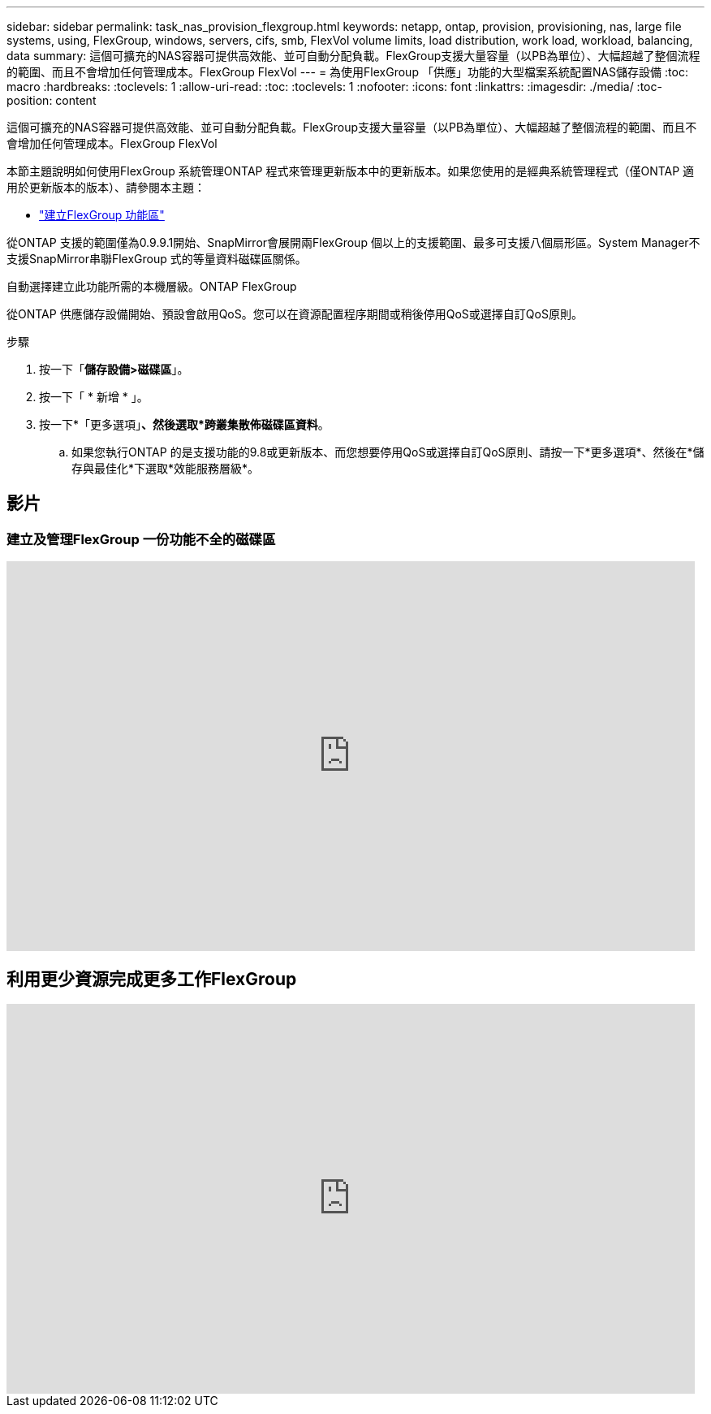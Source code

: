 ---
sidebar: sidebar 
permalink: task_nas_provision_flexgroup.html 
keywords: netapp, ontap, provision, provisioning, nas, large file systems, using, FlexGroup, windows, servers, cifs, smb, FlexVol volume limits, load distribution, work load, workload, balancing, data 
summary: 這個可擴充的NAS容器可提供高效能、並可自動分配負載。FlexGroup支援大量容量（以PB為單位）、大幅超越了整個流程的範圍、而且不會增加任何管理成本。FlexGroup FlexVol 
---
= 為使用FlexGroup 「供應」功能的大型檔案系統配置NAS儲存設備
:toc: macro
:hardbreaks:
:toclevels: 1
:allow-uri-read: 
:toc: 
:toclevels: 1
:nofooter: 
:icons: font
:linkattrs: 
:imagesdir: ./media/
:toc-position: content


[role="lead"]
這個可擴充的NAS容器可提供高效能、並可自動分配負載。FlexGroup支援大量容量（以PB為單位）、大幅超越了整個流程的範圍、而且不會增加任何管理成本。FlexGroup FlexVol

本節主題說明如何使用FlexGroup 系統管理ONTAP 程式來管理更新版本中的更新版本。如果您使用的是經典系統管理程式（僅ONTAP 適用於更新版本的版本）、請參閱本主題：

* https://docs.netapp.com/us-en/ontap-sm-classic/online-help-96-97/task_creating_flexgroup_volumes.html["建立FlexGroup 功能區"^]


從ONTAP 支援的範圍僅為0.9.9.1開始、SnapMirror會展開兩FlexGroup 個以上的支援範圍、最多可支援八個扇形區。System Manager不支援SnapMirror串聯FlexGroup 式的等量資料磁碟區關係。

自動選擇建立此功能所需的本機層級。ONTAP FlexGroup

從ONTAP 供應儲存設備開始、預設會啟用QoS。您可以在資源配置程序期間或稍後停用QoS或選擇自訂QoS原則。

.步驟
. 按一下「*儲存設備>磁碟區*」。
. 按一下「 * 新增 * 」。
. 按一下*「更多選項」*、然後選取*跨叢集散佈磁碟區資料*。
+
.. 如果您執行ONTAP 的是支援功能的9.8或更新版本、而您想要停用QoS或選擇自訂QoS原則、請按一下*更多選項*、然後在*儲存與最佳化*下選取*效能服務層級*。






== 影片



=== 建立及管理FlexGroup 一份功能不全的磁碟區

video::gB-yF1UTv2I[youtube,width=848,height=480]


== 利用更少資源完成更多工作FlexGroup

video::0B4nlChf0b4[youtube,width=848,height=480]